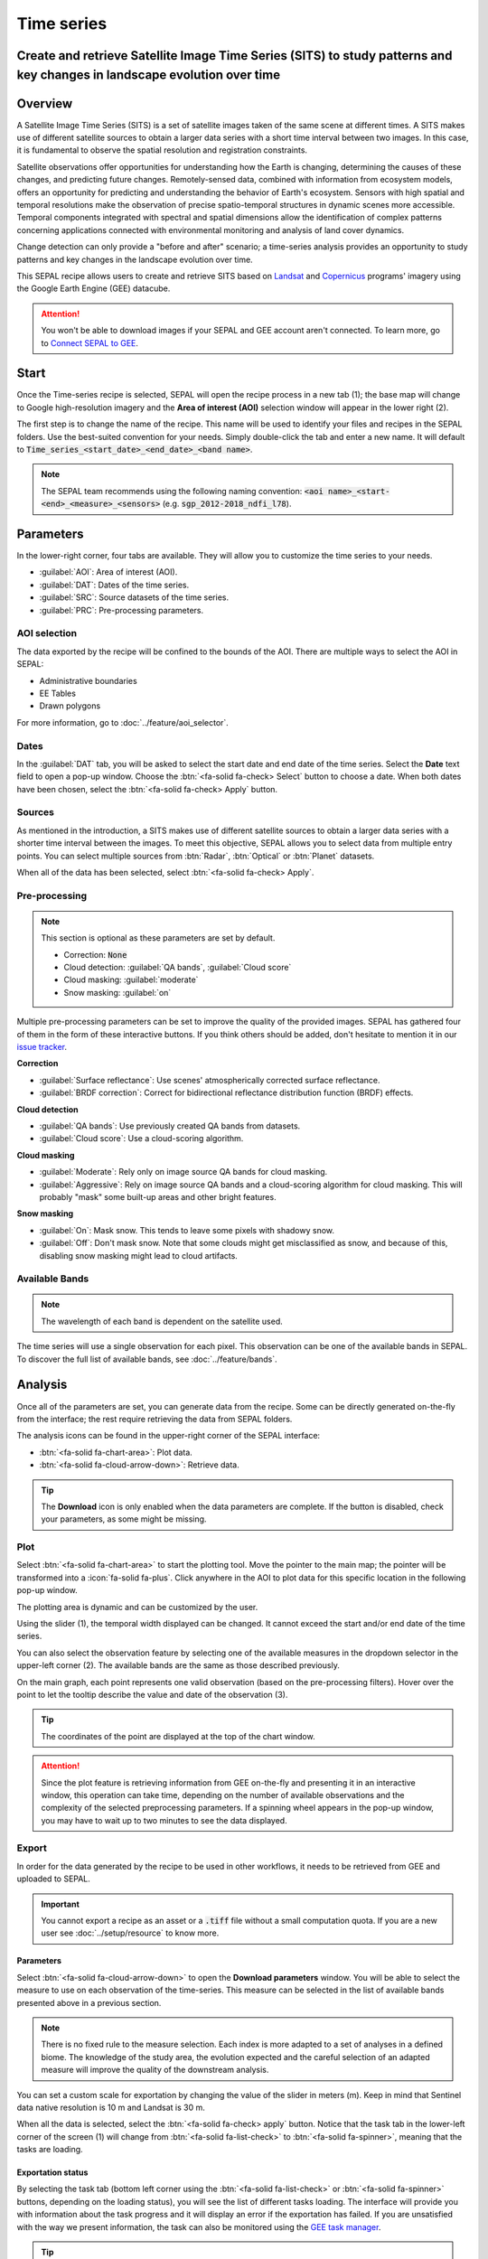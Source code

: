 Time series
===========

Create and retrieve Satellite Image Time Series (SITS) to study patterns and key changes in landscape evolution over time
-------------------------------------------------------------------------------------------------------------------------

Overview
--------

A Satellite Image Time Series (SITS) is a set of satellite images taken of the same scene at different times. A SITS makes use of different satellite sources to obtain a larger data series with a short time interval between two images. In this case, it is fundamental to observe the spatial resolution and registration constraints.

Satellite observations offer opportunities for understanding how the Earth is changing, determining the causes of these changes, and predicting future changes. Remotely-sensed data, combined with information from ecosystem models, offers an opportunity for predicting and understanding the behavior of Earth's ecosystem. Sensors with high spatial and temporal resolutions make the observation of precise spatio-temporal structures in dynamic scenes more accessible. Temporal components integrated with spectral and spatial dimensions allow the identification of complex patterns concerning applications connected with environmental monitoring and analysis of land cover dynamics.

Change detection can only provide a "before and after" scenario; a time-series analysis provides an opportunity to study patterns and key changes in the landscape evolution over time.

This SEPAL recipe allows users to create and retrieve SITS based on `Landsat <https://www.usgs.gov/core-science-systems/nli/landsat/data-tools>`__ and `Copernicus <https://www.copernicus.eu/>`__ programs' imagery using the Google Earth Engine (GEE) datacube.

.. attention::

    You won't be able to download images if your SEPAL and GEE account aren't connected. To learn more, go to `Connect SEPAL to GEE <../setup/gee.html>`__.

Start
-----

Once the Time-series recipe is selected, SEPAL will open the recipe process in a new tab (1); the base map will change to Google high-resolution imagery and the **Area of interest (AOI)** selection window will appear in the lower right (2).

.. thumbnail:: ../_images/cookbook/time_series/landing.png
    :group: time-series-recipe
    :title: The landing page of the Time-series recipe.

The first step is to change the name of the recipe. This name will be used to identify your files and recipes in the SEPAL folders. Use the best-suited convention for your needs. Simply double-click the tab and enter a new name. It will default to :code:`Time_series_<start_date>_<end_date>_<band name>`.

.. thumbnail:: ../_images/cookbook/time_series/default_title.png
    :title: Time-series default title.
    :width: 49%

.. thumbnail:: ../_images/cookbook/time_series/title.png
    :title: Time-series modified title.
    :width: 49%

.. note::

    The SEPAL team recommends using the following naming convention: :code:`<aoi name>_<start-<end>_<measure>_<sensors>` (e.g. :code:`sgp_2012-2018_ndfi_l78`).

Parameters
----------

In the lower-right corner, four tabs are available. They will allow you to customize the time series to your needs.

-   :guilabel:`AOI`: Area of interest (AOI).
-   :guilabel:`DAT`: Dates of the time series.
-   :guilabel:`SRC`: Source datasets of the time series.
-   :guilabel:`PRC`: Pre-processing parameters.

.. thumbnail:: ../_images/cookbook/time_series/no_parameters.png
    :title: The four tabs to set up SEPAL time-series parameters.
    :group: time-series-recipe

AOI selection
^^^^^^^^^^^^^

The data exported by the recipe will be confined to the bounds of the AOI. There are multiple ways to select the AOI in SEPAL:

-   Administrative boundaries
-   EE Tables
-   Drawn polygons

For more information, go to :doc:`../feature/aoi_selector`.

.. thumbnail:: ../_images/cookbook/time_series/aoi_administrative.png
    :title: Select AOI based on administrative layers.
    :group: time-series-recipe

Dates
^^^^^

In the :guilabel:`DAT` tab, you will be asked to select the start date and end date of the time series. Select the **Date** text field to open a pop-up window. Choose the :btn:`<fa-solid fa-check> Select` button to choose a date. When both dates have been chosen, select the :btn:`<fa-solid fa-check> Apply` button.

.. thumbnail:: ../_images/cookbook/time_series/dates.png
    :title: Select AOI based on EE table.
    :width: 49%
    :group: time-series-recipe

.. thumbnail:: ../_images/cookbook/time_series/datepicker.png
    :title: Select AOI based on EE table.
    :width: 49%
    :group: time-series-recipe

Sources
^^^^^^^

As mentioned in the introduction, a SITS makes use of different satellite sources to obtain a larger data series with a shorter time interval between the images. To meet this objective, SEPAL allows you to select data from multiple entry points. You can select multiple sources from :btn:`Radar`, :btn:`Optical` or :btn:`Planet` datasets.

When all of the data has been selected, select :btn:`<fa-solid fa-check> Apply`.

.. thumbnail:: ../_images/cookbook/time_series/sources.png
    :title: The Sources panel to select the different datasets that will be used in the time-series.
    :group: time-series-recipe

Pre-processing
^^^^^^^^^^^^^^

.. note::

    This section is optional as these parameters are set by default.

    -   Correction: :code:`None`
    -   Cloud detection: :guilabel:`QA bands`, :guilabel:`Cloud score`
    -   Cloud masking: :guilabel:`moderate`
    -   Snow masking: :guilabel:`on`

Multiple pre-processing parameters can be set to improve the quality of the provided images. SEPAL has gathered four of them in the form of these interactive buttons. If you think others should be added, don't hesitate to mention it in our `issue tracker <https://github.com/openforis/sepal/issues/new/choose>`__.

**Correction**

-   :guilabel:`Surface reflectance`: Use scenes' atmospherically corrected surface reflectance.
-   :guilabel:`BRDF correction`: Correct for bidirectional reflectance distribution function (BRDF) effects.

**Cloud detection**

-   :guilabel:`QA bands`: Use previously created QA bands from datasets.
-   :guilabel:`Cloud score`: Use a cloud-scoring algorithm.

**Cloud masking**

-   :guilabel:`Moderate`: Rely only on image source QA bands for cloud masking.
-   :guilabel:`Aggressive`: Rely on image source QA bands and a cloud-scoring algorithm for cloud masking. This will probably "mask" some built-up areas and other bright features.

**Snow masking**

-   :guilabel:`On`: Mask snow. This tends to leave some pixels with shadowy snow.
-   :guilabel:`Off`: Don't mask snow. Note that some clouds might get misclassified as snow, and because of this, disabling snow masking might lead to cloud artifacts.


.. thumbnail:: ../_images/cookbook/time_series/pre_processing.png
    :title: The Pre-processing panel to select the extra filtering processes that will improve the quality of the provided images.
    :group: time-series-recipe

Available Bands
^^^^^^^^^^^^^^^

.. note::

    The wavelength of each band is dependent on the satellite used.

The time series will use a single observation for each pixel. This observation can be one of the available bands in SEPAL. To discover the full list of available bands, see :doc:`../feature/bands`.

Analysis
--------

Once all of the parameters are set, you can generate data from the recipe. Some can be directly generated on-the-fly from the interface; the rest require retrieving the data from SEPAL folders.

The analysis icons can be found in the upper-right corner of the SEPAL interface:

- :btn:`<fa-solid fa-chart-area>`: Plot data.
- :btn:`<fa-solid fa-cloud-arrow-down>`: Retrieve data.

.. thumbnail:: ../_images/cookbook/time_series/data_analysis.png
    :title: The two tabs used to plot or retrieve time-series data.
    :group: time-series-recipe

.. tip::

    The **Download** icon is only enabled when the data parameters are complete. If the button is disabled, check your parameters, as some might be missing.

Plot
^^^^

Select :btn:`<fa-solid fa-chart-area>` to start the plotting tool. Move the pointer to the main map; the pointer will be transformed into a :icon:`fa-solid fa-plus`. Click anywhere in the AOI to plot data for this specific location in the following pop-up window.

The plotting area is dynamic and can be customized by the user.

Using the slider (1), the temporal width displayed can be changed. It cannot exceed the start and/or end date of the time series.

You can also select the observation feature by selecting one of the available measures in the dropdown selector in the upper-left corner (2). The available bands are the same as those described previously.

On the main graph, each point represents one valid observation (based on the pre-processing filters). Hover over the point to let the tooltip describe the value and date of the observation (3).

.. tip::

    The coordinates of the point are displayed at the top of the chart window.

.. thumbnail:: ../_images/cookbook/time_series/plot.png
    :title: Plot chart pop-up window providing all of the available information on one single pixel alongside the time series.
    :group: time-series-recipe

.. attention::

    Since the plot feature is retrieving information from GEE on-the-fly and presenting it in an interactive window, this operation can take time, depending on the number of available observations and the complexity of the selected preprocessing parameters. If a spinning wheel appears in the pop-up window, you may have to wait up to two minutes to see the data displayed.

    .. thumbnail:: ../_images/cookbook/time_series/plot_loading.png
        :title: Plot chart pop-up window providing all of the available information on one single pixel alongside the time series. If there are numerous observations and complex preprocessing, retrieving the data can take up to two minutes.
        :group: time-series-recipe

Export
^^^^^^

In order for the data generated by the recipe to be used in other workflows, it needs to be retrieved from GEE and uploaded to SEPAL.

.. important::

    You cannot export a recipe as an asset or a :code:`.tiff` file without a small computation quota. If you are a new user see :doc:`../setup/resource` to know more.

Parameters
""""""""""
Select :btn:`<fa-solid fa-cloud-arrow-down>` to open the **Download parameters** window. You will be able to select the measure to use on each observation of the time-series. This measure can be selected in the list of available bands presented above in a previous section.

.. note::

    There is no fixed rule to the measure selection. Each index is more adapted to a set of analyses in a defined biome. The knowledge of the study area, the evolution expected and the careful selection of an adapted measure will improve the quality of the downstream analysis.

You can set a custom scale for exportation by changing the value of the slider in meters (m). Keep in mind that Sentinel data native resolution is 10 m and Landsat is 30 m.

When all the data is selected, select the :btn:`<fa-solid fa-check> apply` button. Notice that the task tab in the lower-left corner of the screen (1) will change from :btn:`<fa-solid fa-list-check>` to :btn:`<fa-solid fa-spinner>`, meaning that the tasks are loading.

.. thumbnail:: ../_images/cookbook/time_series/export_param.png
    :title: Select the parameters of the exportation process to retrieve the data from GEE to SEPAL's folders.
    :group: time-series-recipe


Exportation status
""""""""""""""""""

By selecting the task tab (bottom left corner using the :btn:`<fa-solid fa-list-check>` or :btn:`<fa-solid fa-spinner>` buttons, depending on the loading status), you will see the list of different tasks loading. The interface will provide you with information about the task progress and it will display an error if the exportation has failed. If you are unsatisfied with the way we present information, the task can also be monitored using the `GEE task manager <https://code.earthengine.google.com/tasks>`__.

.. tip::

    This operation is running between GEE and SEPAL servers in the background, so you can close the SEPAL page without ending the process.

When the task is finished, the frame will be displayed in green, as shown in the second image.

.. thumbnail:: ../_images/cookbook/time_series/download.png
    :width: 49%
    :title: Evolution of the downloading process of the recipe displayed in the task manager of SEPAL.
    :group: time-series-recipe

.. thumbnail:: ../_images/cookbook/time_series/download_complete.png
    :width: 49%
    :title: Completed downloading process of the recipe displayed in the task manager of SEPAL.
    :group: time-series-recipe

Access
""""""

Once the downloading process is done, you can access the data in your SEPAL folders. The data will be stored in the :code:`Downloads` folder using the following format:

.. code-block::

    .
    └── downloads
        └── <TS name>
            ├── <tile number>
            │   ├── chunk-<start date>_<end date>
            │   │   ├── <TS name>_<tile number>_<start_date>_<end date>-<gee tiling id>.tif
            │   │   ├── ...
            │   │   └── <TS name>_<tile number>_<start_date>_<end date>-<gee tiling id>.tif
            │   ├── ...
            │   ├── chunk-<start date>_<end date>
            │   ├── tile-<gee tiling id>
            │   │   └── stack.vrt
            │   ├── ...
            │   ├── tile-<gee tiling id>
            │   ├── dates.csv
            │   └── stack.vrt
            ├── ...
            └── <tile number>

.. important::

    Understanding how images are stored in a Time series is only required if you want to manually use them. The SEPAL applications are bound to this tiling system and can digest this information for you.

The data are stored in a folder using the name of the time series as it was labeled in the first section of this document. The SEPAL team was forced to use this folder structure as GEE is unable to export an :code:`ee.ImageCollection`. As the number of data is spatially too big to be exported at once, the data are divided into smaller pieces and reassembled in a :code:`stack.vrt` file.

The AOI provided by the user will be divided into multiple SEPAL tiles. The AOI is a :code:`ee.FeatureCollection`; each feature is downloaded in a different tile. If the tile is bigger than 2° x 2° (EPSG:4326), then the feature is divided again until all of the tiles are smaller than the maximum 2° size. The tiles are identified by their :code:`<tile_number>`.

To limit the size of the downloaded images, in each SEPAL tile, the time period is divided into **Chunks** of 3 months. They are identified by their :code:`<chunk-<start>_<end>`. **Chunks** are image folders. As a SEPAL tile is still bigger than what GEE can download at once, the images are divided into GEE tiles. This tiling system uses its own identification system (000000xxxx-000000xxxx). Consequently, **Chunks** contain tile raster images. Each one of these images is composed of one band per observation date, with the value of the measure for each pixel. The bands are named with the date.

To gather all these rasters together, a first agregation on time is performed. One :code:`stack.vrt` is created per GEE tile, meaning that each :code:`stack.vrt` file contains all the :code:`*<gee tiling id>.tif` contained in each **Chunk**, reconstituting the full time period on the smallest spatial unit: the GEE tile. Each file is stored in a folder called :code:`tile-<gee tiling id>`.

Finally, information is gathered spatially at the SEPAL tile level in the main :code:`stack.vrt` file.

The last file: :code:`date.csv` gathers all the observation dates in chronological order.

.. note::

    The dates contained in :code:`date.csv` can differ from one SEPAL tile to another, due to data availability and preprocessing filters.

.. tip::

    The full folder with a consistent treefolder is required to read the `.vrt`

Here is an example of a real TS folder:

.. code-block::

    .
    └── downloads
        └── tutorial_TS
            ├── 1
            │   ├── chunk-2012-01-01_2012-04-01
            │   │   ├── tutorial_TS_1_2012-01-01_2012-04-01-0000000000-0000000000.tif
            │   │   ├── ...
            │   │   └── tutorial_TS_1_2012-01-01_2012-04-01-0000002560-0000001024.tif
            │   ├── ...
            │   ├── chunk-2018-10-01_2018-12-31
            │   ├── tile-0000000000-0000000000
            │   │   └── stack.vrt
            │   ├── ...
            │   ├── tile-0000002560-0000001024
            │   ├── dates.csv
            │   └── stack.vrt
            ├── ...
            └── 3

.. important::

    Now that you have downloaded the TS to your SEPAL account, it can be downloaded to your computer using `FileZilla <../setup.filezilla.html>`__ or used in one of our `time-series analysis modules <../modules/time-series.html>`__.
